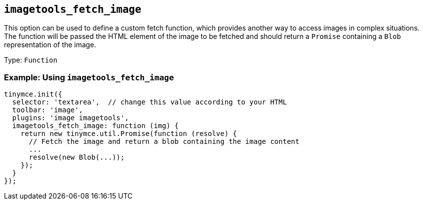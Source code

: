 [[imagetools_fetch_image]]
== `+imagetools_fetch_image+`

This option can be used to define a custom fetch function, which provides another way to access images in complex situations. The function will be passed the HTML element of the image to be fetched and should return a `+Promise+` containing a `+Blob+` representation of the image.

Type: `+Function+`

=== Example: Using `+imagetools_fetch_image+`

[source,js]
----
tinymce.init({
  selector: 'textarea',  // change this value according to your HTML
  toolbar: 'image',
  plugins: 'image imagetools',
  imagetools_fetch_image: function (img) {
    return new tinymce.util.Promise(function (resolve) {
      // Fetch the image and return a blob containing the image content
      ...
      resolve(new Blob(...));
    });
  }
});
----
